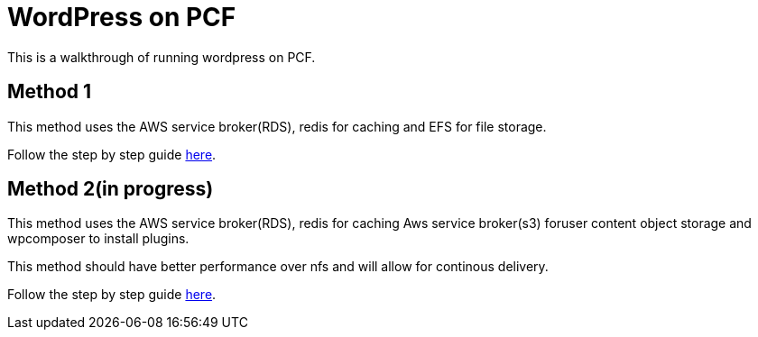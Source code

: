 = WordPress on PCF

This is a walkthrough of running wordpress on PCF.

== Method 1

This method uses the AWS service broker(RDS), redis for caching and EFS for file storage. 

Follow the step by step guide link:method1.adoc[here].

== Method 2(in progress)

This method uses the AWS service broker(RDS), redis for caching Aws service broker(s3) foruser content object storage and wpcomposer to install plugins.

This method should have better performance over nfs and will allow for continous delivery.

Follow the step by step guide link:method2.adoc[here].